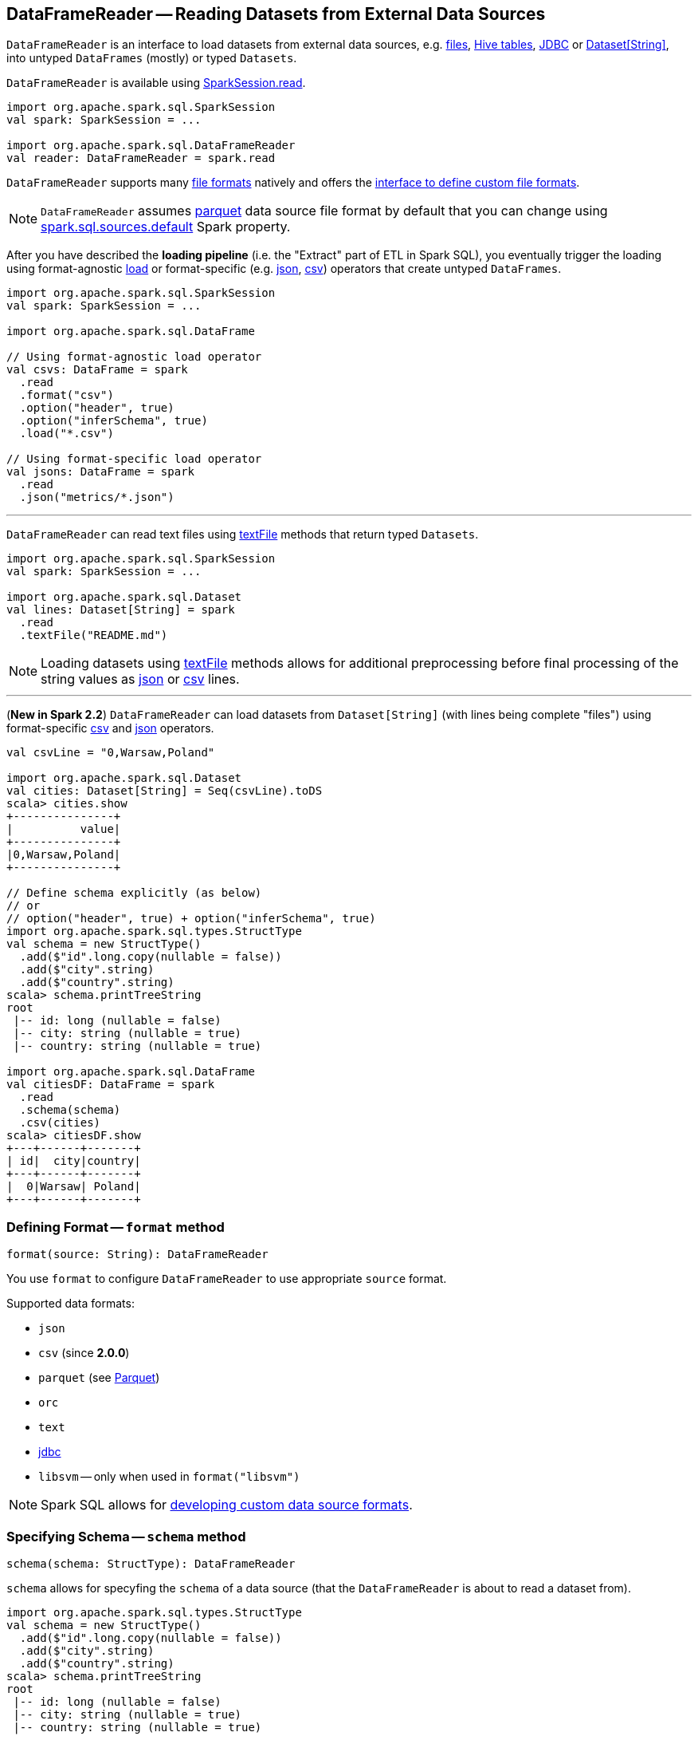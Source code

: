 == [[DataFrameReader]] DataFrameReader -- Reading Datasets from External Data Sources

`DataFrameReader` is an interface to load datasets from external data sources, e.g. <<creating-dataframes-from-files, files>>, <<creating-dataframes-from-tables, Hive tables>>, <<jdbc, JDBC>> or <<loading-dataset-of-string, Dataset[String]>>, into untyped `DataFrames` (mostly) or typed `Datasets`.

`DataFrameReader` is available using link:spark-sql-SparkSession.adoc#read[SparkSession.read].

[source, scala]
----
import org.apache.spark.sql.SparkSession
val spark: SparkSession = ...

import org.apache.spark.sql.DataFrameReader
val reader: DataFrameReader = spark.read
----

`DataFrameReader` supports many <<creating-dataframes-from-files, file formats>> natively and offers the <<format, interface to define custom file formats>>.

[[source]]
NOTE: `DataFrameReader` assumes <<parquet, parquet>> data source file format by default that you can change using link:spark-sql-properties.adoc#spark.sql.sources.default[spark.sql.sources.default] Spark property.

After you have described the *loading pipeline* (i.e. the "Extract" part of ETL in Spark SQL), you eventually trigger the loading using format-agnostic <<load, load>> or format-specific (e.g. <<json, json>>, <<csv, csv>>) operators that create untyped `DataFrames`.

[source, scala]
----
import org.apache.spark.sql.SparkSession
val spark: SparkSession = ...

import org.apache.spark.sql.DataFrame

// Using format-agnostic load operator
val csvs: DataFrame = spark
  .read
  .format("csv")
  .option("header", true)
  .option("inferSchema", true)
  .load("*.csv")

// Using format-specific load operator
val jsons: DataFrame = spark
  .read
  .json("metrics/*.json")
----

---

`DataFrameReader` can read text files using <<textFile, textFile>> methods that return typed `Datasets`.

[source, scala]
----
import org.apache.spark.sql.SparkSession
val spark: SparkSession = ...

import org.apache.spark.sql.Dataset
val lines: Dataset[String] = spark
  .read
  .textFile("README.md")
----

NOTE: Loading datasets using <<textFile, textFile>> methods allows for additional preprocessing before final processing of the string values as <<json, json>> or <<csv, csv>> lines.

---

[[loading-dataset-of-string]]
(*New in Spark 2.2*) `DataFrameReader` can load datasets from `Dataset[String]` (with lines being complete "files") using format-specific <<csv, csv>> and <<json, json>> operators.

[source, scala]
----
val csvLine = "0,Warsaw,Poland"

import org.apache.spark.sql.Dataset
val cities: Dataset[String] = Seq(csvLine).toDS
scala> cities.show
+---------------+
|          value|
+---------------+
|0,Warsaw,Poland|
+---------------+

// Define schema explicitly (as below)
// or
// option("header", true) + option("inferSchema", true)
import org.apache.spark.sql.types.StructType
val schema = new StructType()
  .add($"id".long.copy(nullable = false))
  .add($"city".string)
  .add($"country".string)
scala> schema.printTreeString
root
 |-- id: long (nullable = false)
 |-- city: string (nullable = true)
 |-- country: string (nullable = true)

import org.apache.spark.sql.DataFrame
val citiesDF: DataFrame = spark
  .read
  .schema(schema)
  .csv(cities)
scala> citiesDF.show
+---+------+-------+
| id|  city|country|
+---+------+-------+
|  0|Warsaw| Poland|
+---+------+-------+
----

=== [[format]] Defining Format -- `format` method

[source, scala]
----
format(source: String): DataFrameReader
----

You use `format` to configure `DataFrameReader` to use appropriate `source` format.

Supported data formats:

* `json`
* `csv` (since **2.0.0**)
* `parquet` (see link:spark-parquet.adoc[Parquet])
* `orc`
* `text`
* <<jdbc, jdbc>>
* `libsvm` -- only when used in `format("libsvm")`

NOTE: Spark SQL allows for link:spark-sql-datasource-custom-formats.adoc[developing custom data source formats].

=== [[schema]] Specifying Schema -- `schema` method

[source, scala]
----
schema(schema: StructType): DataFrameReader
----

`schema` allows for specyfing the `schema` of a data source (that the `DataFrameReader` is about to read a dataset from).

[source, scala]
----
import org.apache.spark.sql.types.StructType
val schema = new StructType()
  .add($"id".long.copy(nullable = false))
  .add($"city".string)
  .add($"country".string)
scala> schema.printTreeString
root
 |-- id: long (nullable = false)
 |-- city: string (nullable = true)
 |-- country: string (nullable = true)

import org.apache.spark.sql.DataFrameReader
val r: DataFrameReader = spark.read.schema(schema)
----

NOTE: Some formats can infer schema from datasets (e.g. <<csv, csv>> or <<json, json>>) using <<option, inferSchema>> option.

TIP: Read up on link:spark-sql-schema.adoc[Schema].

=== [[option]][[options]] Specifying Load Options -- `option` and `options` Methods

[source, scala]
----
option(key: String, value: String): DataFrameReader
option(key: String, value: Boolean): DataFrameReader
option(key: String, value: Long): DataFrameReader
option(key: String, value: Double): DataFrameReader
----

You can also use `options` method to describe different options in a single `Map`.

[source, scala]
----
options(options: scala.collection.Map[String, String]): DataFrameReader
----

=== [[load]] Loading Data from Data Sources with Multiple Files Support -- `load` Method

[source, scala]
----
load(): DataFrame
load(path: String): DataFrame
load(paths: String*): DataFrame
----

`load` loads a data from data sources that support multiple `paths` and represents it as an untyped link:spark-sql-DataFrame.adoc[DataFrame].

Internally, `load` link:spark-sql-DataSource.adoc#creating-instance[creates a `DataSource`] (for the current link:spark-sql-SparkSession.adoc[SparkSession], a user-specified <<schema, schema>>, a source <<format, format>> and <<options, options>>). It then immediately link:spark-sql-DataSource.adoc#resolveRelation[resolves it] and link:spark-sql-SparkSession.adoc#baseRelationToDataFrame[converts `BaseRelation` into a `DataFrame`].

=== [[creating-dataframes-from-files]] Loading Datasets from Files (into DataFrames) Using Format-Specific Load Operators

`DataFrameReader` supports the following file formats:

* <<json, JSON>>
* <<csv, CSV>>
* <<parquet, parquet>>
* <<orc, ORC>>
* <<text, text>>

==== [[json]] `json` method

[source, scala]
----
json(path: String): DataFrame
json(paths: String*): DataFrame
json(jsonRDD: RDD[String]): DataFrame
----

New in **2.0.0**: `prefersDecimal`

==== [[csv]] `csv` method

[source, scala]
----
csv(path: String): DataFrame
csv(paths: String*): DataFrame
----

==== [[parquet]] `parquet` method

[source, scala]
----
parquet(path: String): DataFrame
parquet(paths: String*): DataFrame
----

The supported options:

* <<compression, compression>> (default: `snappy`)

New in *2.0.0*: `snappy` is the default Parquet codec. See https://github.com/apache/spark/commit/2f0b882e5c8787b09bedcc8208e6dcc5662dbbab[[SPARK-14482\][SQL\] Change default Parquet codec from gzip to snappy].

[[compression]] The compressions supported:

* `none` or `uncompressed`
* `snappy` - the default codec in Spark *2.0.0*.
* `gzip` - the default codec in Spark before *2.0.0*
* `lzo`

[source, scala]
----
val tokens = Seq("hello", "henry", "and", "harry")
  .zipWithIndex
  .map(_.swap)
  .toDF("id", "token")

val parquetWriter = tokens.write
parquetWriter.option("compression", "none").save("hello-none")

// The exception is mostly for my learning purposes
// so I know where and how to find the trace to the compressions
// Sorry...
scala> parquetWriter.option("compression", "unsupported").save("hello-unsupported")
java.lang.IllegalArgumentException: Codec [unsupported] is not available. Available codecs are uncompressed, gzip, lzo, snappy, none.
  at org.apache.spark.sql.execution.datasources.parquet.ParquetOptions.<init>(ParquetOptions.scala:43)
  at org.apache.spark.sql.execution.datasources.parquet.DefaultSource.prepareWrite(ParquetRelation.scala:77)
  at org.apache.spark.sql.execution.datasources.InsertIntoHadoopFsRelation$$anonfun$run$1$$anonfun$4.apply(InsertIntoHadoopFsRelation.scala:122)
  at org.apache.spark.sql.execution.datasources.InsertIntoHadoopFsRelation$$anonfun$run$1$$anonfun$4.apply(InsertIntoHadoopFsRelation.scala:122)
  at org.apache.spark.sql.execution.datasources.BaseWriterContainer.driverSideSetup(WriterContainer.scala:103)
  at org.apache.spark.sql.execution.datasources.InsertIntoHadoopFsRelation$$anonfun$run$1.apply$mcV$sp(InsertIntoHadoopFsRelation.scala:141)
  at org.apache.spark.sql.execution.datasources.InsertIntoHadoopFsRelation$$anonfun$run$1.apply(InsertIntoHadoopFsRelation.scala:116)
  at org.apache.spark.sql.execution.datasources.InsertIntoHadoopFsRelation$$anonfun$run$1.apply(InsertIntoHadoopFsRelation.scala:116)
  at org.apache.spark.sql.execution.SQLExecution$.withNewExecutionId(SQLExecution.scala:53)
  at org.apache.spark.sql.execution.datasources.InsertIntoHadoopFsRelation.run(InsertIntoHadoopFsRelation.scala:116)
  at org.apache.spark.sql.execution.command.ExecutedCommand.sideEffectResult$lzycompute(commands.scala:61)
  at org.apache.spark.sql.execution.command.ExecutedCommand.sideEffectResult(commands.scala:59)
  at org.apache.spark.sql.execution.command.ExecutedCommand.doExecute(commands.scala:73)
  at org.apache.spark.sql.execution.SparkPlan$$anonfun$execute$1.apply(SparkPlan.scala:118)
  at org.apache.spark.sql.execution.SparkPlan$$anonfun$execute$1.apply(SparkPlan.scala:118)
  at org.apache.spark.sql.execution.SparkPlan$$anonfun$executeQuery$1.apply(SparkPlan.scala:137)
  at org.apache.spark.rdd.RDDOperationScope$.withScope(RDDOperationScope.scala:151)
  at org.apache.spark.sql.execution.SparkPlan.executeQuery(SparkPlan.scala:134)
  at org.apache.spark.sql.execution.SparkPlan.execute(SparkPlan.scala:117)
  at org.apache.spark.sql.execution.QueryExecution.toRdd$lzycompute(QueryExecution.scala:65)
  at org.apache.spark.sql.execution.QueryExecution.toRdd(QueryExecution.scala:65)
  at org.apache.spark.sql.execution.datasources.DataSource.write(DataSource.scala:390)
  at org.apache.spark.sql.DataFrameWriter.save(DataFrameWriter.scala:247)
  at org.apache.spark.sql.DataFrameWriter.save(DataFrameWriter.scala:230)
  ... 48 elided
----

==== [[orc]] `orc` method

[source, scala]
----
orc(path: String): DataFrame
orc(paths: String*): DataFrame
----

*Optimized Row Columnar (ORC)* file format is a highly efficient columnar format to store Hive data with more than 1,000 columns and improve performance. ORC format was introduced in Hive version 0.11 to use and retain the type information from the table definition.

TIP: Read https://cwiki.apache.org/confluence/display/Hive/LanguageManual+ORC[ORC Files] document to learn about the ORC file format.

==== [[text]] `text` method

`text` method loads a text file.

[source, scala]
----
text(path: String): DataFrame
text(paths: String*): DataFrame
----

===== [[text-example]] Example

[source, scala]
----
val lines: Dataset[String] = spark.read.text("README.md").as[String]

scala> lines.show
+--------------------+
|               value|
+--------------------+
|      # Apache Spark|
|                    |
|Spark is a fast a...|
|high-level APIs i...|
|supports general ...|
|rich set of highe...|
|MLlib for machine...|
|and Spark Streami...|
|                    |
|<http://spark.apa...|
|                    |
|                    |
|## Online Documen...|
|                    |
|You can find the ...|
|guide, on the [pr...|
|and [project wiki...|
|This README file ...|
|                    |
|   ## Building Spark|
+--------------------+
only showing top 20 rows
----

=== [[table]][[creating-dataframes-from-tables]] Loading Table to DataFrame -- `table` Method

[source, scala]
----
table(tableName: String): DataFrame
----

`table` loads the content of the `tableName` table into an untyped link:spark-sql-DataFrame.adoc[DataFrame].


[source, scala]
----
scala> spark.version
res0: String = 2.4.0-SNAPSHOT

scala> spark.catalog.tableExists("t1")
res1: Boolean = true

// t1 exists in the catalog
// let's load it
val t1 = spark.read.table("t1")
----

NOTE: `table` simply passes the call to link:spark-sql-SparkSession.adoc#table[SparkSession.table] after making sure that a <<schema, user-defined schema>> has not been specified.

=== [[jdbc]] Loading Data From External Table using JDBC -- `jdbc` Method

[source, scala]
----
jdbc(url: String, table: String, properties: Properties): DataFrame
jdbc(url: String,
  table: String,
  predicates: Array[String],
  connectionProperties: Properties): DataFrame
jdbc(url: String,
  table: String,
  columnName: String,
  lowerBound: Long,
  upperBound: Long,
  numPartitions: Int,
  connectionProperties: Properties): DataFrame
----

`jdbc` loads data from an external table using JDBC and represents it as an untyped link:spark-sql-DataFrame.adoc[DataFrame].

[[JDBCOptions]]
[[jdbc-options]]
.Options for JDBC Data Source (in alphabetical order)
[cols="1,2",options="header",width="100%"]
|===
| Option
| Description

| `batchsize`
| The minimum value is `1`

Defaults to `1000`

| `createTableColumnTypes`
|

| `createTableOptions`
|

| `dbtable`
| (*required*)

| `driver`
| (*recommended*) JDBC driver's class name.

When defined, the class will get registered with Java's https://docs.oracle.com/javase/8/docs/api/java/sql/DriverManager.html[java.sql.DriverManager]

| `fetchsize`
|

Defaults to `0`

| `isolationLevel`
a|

One of the following:

* NONE
* READ_UNCOMMITTED (default)
* READ_COMMITTED
* REPEATABLE_READ
* SERIALIZABLE

| [[jdbc-lowerBound]] `lowerBound`
| Lower bound of partition column

| [[jdbc-numPartitions]] `numPartitions`
| Number of partitions

| [[jdbc-partitionColumn]] `partitionColumn`
| Name of the column used to partition dataset (using a `JDBCPartitioningInfo`).

Used in `JdbcRelationProvider` to link:spark-sql-JdbcRelationProvider.adoc#createRelation-RelationProvider[create a `JDBCRelation`] (with proper `JDBCPartitions` with `WHERE` clause).

When defined, <<jdbc-lowerBound, lowerBound>>, <<jdbc-upperBound, upperBound>> and <<jdbc-numPartitions, numPartitions>> options are required.

When undefined, <<jdbc-lowerBound, lowerBound>> and <<jdbc-upperBound, upperBound>> have to be undefined.

| `truncate`
| (used only for writing) Enables table truncation.

Defaults to `false`

| [[jdbc-upperBound]] `upperBound`
| Upper bound of the partition column

| `url`
| (*required*)
|===

Internally, `jdbc` creates a <<JDBCOptions, JDBCOptions>> from `url`, `table` and `extraOptions` with `connectionProperties`.

`jdbc` then creates one `JDBCPartition` per `predicates`.

In the end, `jdbc` requests the <<sparkSession, SparkSession>> to link:spark-sql-SparkSession.adoc#baseRelationToDataFrame[create a `DataFrame`] for a link:spark-sql-BaseRelation-JDBCRelation.adoc[JDBCRelation] (given `JDBCPartitions` and `JDBCOptions` created earlier).

[NOTE]
====
`jdbc` does not support a custom <<schema, schema>> and reports an `AnalysisException` if defined:

```
User specified schema not supported with `[jdbc]`
```
====

NOTE: `jdbc` method uses `java.util.Properties` (and appears overly Java-centric). Use <<format, format("jdbc")>> instead.

TIP: Review the exercise link:exercises/spark-exercise-dataframe-jdbc-postgresql.adoc[Creating DataFrames from Tables using JDBC and PostgreSQL].

=== [[textFile]] Loading Datasets From Text Files -- `textFile` Method

[source, scala]
----
textFile(path: String): Dataset[String]
textFile(paths: String*): Dataset[String]
----

`textFile` loads one or many text files into a typed link:spark-sql-Dataset.adoc[Dataset[String\]].

[source, scala]
----
import org.apache.spark.sql.SparkSession
val spark: SparkSession = ...

import org.apache.spark.sql.Dataset
val lines: Dataset[String] = spark
  .read
  .textFile("README.md")
----

NOTE: `textFile` are similar to <<text, text>> family of methods in that they both read text files but `text` methods return untyped `DataFrame` while `textFile` return typed `Dataset[String]`.

Internally, `textFile` passes calls on to <<text, text>> method and link:spark-sql-Dataset.adoc#select[selects] the only `value` column before it applies `Encoders.STRING` link:spark-sql-Encoder.adoc[encoder].

=== [[creating-instance]] Creating DataFrameReader Instance

`DataFrameReader` takes the following when created:

* [[sparkSession]] link:spark-sql-SparkSession.adoc[SparkSession]
